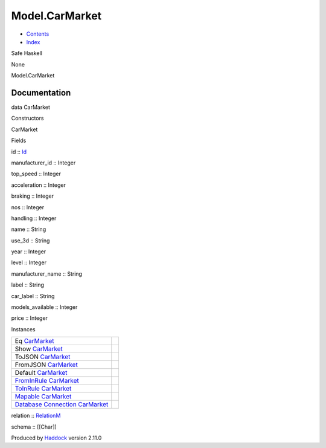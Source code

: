 ===============
Model.CarMarket
===============

-  `Contents <index.html>`__
-  `Index <doc-index.html>`__

 

Safe Haskell

None

Model.CarMarket

Documentation
=============

data CarMarket

Constructors

CarMarket

 

Fields

id :: `Id <Model-General.html#t:Id>`__
     
manufacturer\_id :: Integer
     
top\_speed :: Integer
     
acceleration :: Integer
     
braking :: Integer
     
nos :: Integer
     
handling :: Integer
     
name :: String
     
use\_3d :: String
     
year :: Integer
     
level :: Integer
     
manufacturer\_name :: String
     
label :: String
     
car\_label :: String
     
models\_available :: Integer
     
price :: Integer
     

Instances

+--------------------------------------------------------------------------------------------------------------------------------------------------------+-----+
| Eq `CarMarket <Model-CarMarket.html#t:CarMarket>`__                                                                                                    |     |
+--------------------------------------------------------------------------------------------------------------------------------------------------------+-----+
| Show `CarMarket <Model-CarMarket.html#t:CarMarket>`__                                                                                                  |     |
+--------------------------------------------------------------------------------------------------------------------------------------------------------+-----+
| ToJSON `CarMarket <Model-CarMarket.html#t:CarMarket>`__                                                                                                |     |
+--------------------------------------------------------------------------------------------------------------------------------------------------------+-----+
| FromJSON `CarMarket <Model-CarMarket.html#t:CarMarket>`__                                                                                              |     |
+--------------------------------------------------------------------------------------------------------------------------------------------------------+-----+
| Default `CarMarket <Model-CarMarket.html#t:CarMarket>`__                                                                                               |     |
+--------------------------------------------------------------------------------------------------------------------------------------------------------+-----+
| `FromInRule <Data-InRules.html#t:FromInRule>`__ `CarMarket <Model-CarMarket.html#t:CarMarket>`__                                                       |     |
+--------------------------------------------------------------------------------------------------------------------------------------------------------+-----+
| `ToInRule <Data-InRules.html#t:ToInRule>`__ `CarMarket <Model-CarMarket.html#t:CarMarket>`__                                                           |     |
+--------------------------------------------------------------------------------------------------------------------------------------------------------+-----+
| `Mapable <Model-General.html#t:Mapable>`__ `CarMarket <Model-CarMarket.html#t:CarMarket>`__                                                            |     |
+--------------------------------------------------------------------------------------------------------------------------------------------------------+-----+
| `Database <Model-General.html#t:Database>`__ `Connection <Data-SqlTransaction.html#t:Connection>`__ `CarMarket <Model-CarMarket.html#t:CarMarket>`__   |     |
+--------------------------------------------------------------------------------------------------------------------------------------------------------+-----+

relation :: `RelationM <Data-Relation.html#t:RelationM>`__

schema :: [[Char]]

Produced by `Haddock <http://www.haskell.org/haddock/>`__ version 2.11.0
